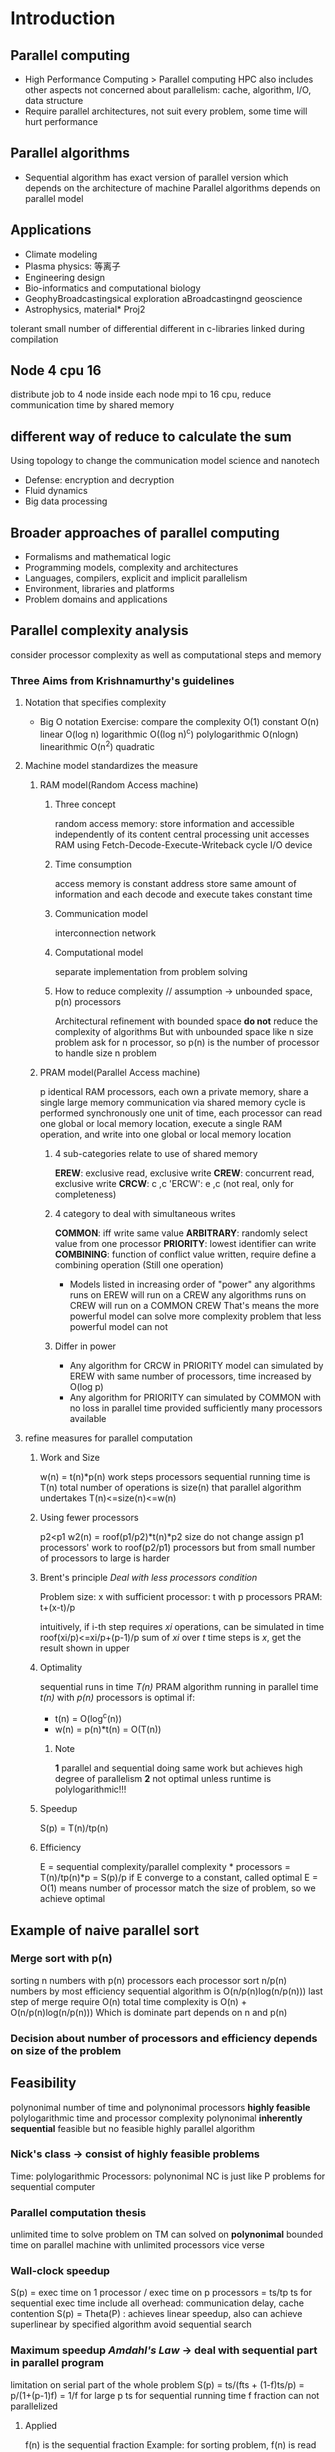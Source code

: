 * Introduction 
** Parallel computing 
   + High Performance Computing > Parallel computing 
     HPC also includes other aspects not concerned about parallelism: cache, algorithm, I/O, data structure 
   + Require parallel architectures, not suit every problem, some time will hurt performance 
** Parallel algorithms
   + Sequential algorithm has exact version of parallel version which depends on the architecture of machine 
     Parallel algorithms depends on parallel model 
** Applications 
   + Climate modeling 
   + Plasma physics: 等离子
   + Engineering design
   + Bio-informatics and computational biology 
   + GeophyBroadcastingsical exploration aBroadcastingnd geoscience 
   + Astrophysics, material* Proj2 
  tolerant small number of differential 
  different in c-libraries linked during compilation 
** Node 4 cpu 16
   distribute job to 4 node 
   inside each node mpi to 16 cpu, reduce communication time by shared memory 
** different way of reduce to calculate the sum 
   Using topology to change the communication model  science and nanotech 
   + Defense: encryption and decryption 
   + Fluid dynamics 
   + Big data processing 
** Broader approaches of parallel computing 
   + Formalisms and mathematical logic 
   + Programming models, complexity and architectures 
   + Languages, compilers, explicit and implicit parallelism
   + Environment, libraries and platforms 
   + Problem domains and applications 
** Parallel complexity analysis 
   consider processor complexity as well as computational steps and memory 
*** Three Aims from Krishnamurthy's guidelines 
**** Notation that specifies complexity 
     + Big O notation 
       Exercise: compare the complexity 
       O(1) constant 
       O(n) linear 
       O(log n) logarithmic 
       O((log n)^c) polylogarithmic 
       O(nlogn) linearithmic 
       O(n^2) quadratic 
**** Machine model standardizes the measure 
***** RAM model(Random Access machine)
****** Three concept 
       random access memory: store information and accessible independently of its content 
       central processing unit accesses RAM using Fetch-Decode-Execute-Writeback cycle 
       I/O device
****** Time consumption  
       access memory is constant
       address store same amount of information and each decode and execute takes constant time 
****** Communication model 
       interconnection network
****** Computational model 
       separate implementation from problem solving
****** How to reduce complexity // assumption -> unbounded space, p(n) processors  
       Architectural refinement with bounded space *do not* reduce the complexity of algorithms
       But with unbounded space like n size problem ask for n processor, so p(n) is the number of processor to handle size n problem
***** PRAM model(Parallel Access machine)
      p identical RAM processors, each own a private memory, share a single large memory 
      communication via shared memory 
      cycle is performed synchronously 
      one unit of time, each processor can read one global or local memory location, execute a single RAM operation, and write into one global or local memory location 
****** 4 sub-categories relate to use of shared memory 
       *EREW*: exclusive read, exclusive write 
       *CREW*: concurrent read, exclusive write
       *CRCW*: c             ,c
       'ERCW': e             ,c        (not real, only for completeness)
****** 4 category to deal with simultaneous writes 
       *COMMON*: iff write same value 
       *ARBITRARY*: randomly select value from one processor 
       *PRIORITY*: lowest identifier can write 
       *COMBINING*: function of conflict value written, require define a combining operation (Still one operation)
       + Models listed in increasing order of "power"
         any algorithms runs on EREW will run on a CREW
         any algorithms runs on CREW will run on a COMMON CREW 
         That's means the more powerful model can solve more complexity problem that less powerful model can not 
****** Differ in power
       + Any algorithm for CRCW in PRIORITY model can simulated by EREW with same number of processors,
         time increased by O(log p)
       + Any algorithm for PRIORITY can simulated by COMMON with no loss in parallel time provided sufficiently many processors available 
**** refine measures for parallel computation
***** Work and Size 
      w(n) = t(n)*p(n)
      work   steps processors
      sequential running time is T(n)
      total number of operations is size(n) that parallel algorithm undertakes 
      T(n)<=size(n)<=w(n)
***** Using fewer processors 
      p2<p1
      w2(n) = roof(p1/p2)*t(n)*p2
      size do not change 
      assign p1 processors' work to roof(p2/p1) processors 
      but from small number of processors to large is harder 
***** Brent's principle /Deal with less processors condition/
      Problem size: x
      with sufficient processor: t 
      with p processors PRAM: t+(x-t)/p 

      intuitively, if i-th step requires /xi/ operations, can be simulated in time 
      roof(xi/p)<=xi/p+(p-1)/p
      sum of /xi/ over /t/ time steps is /x/, get the result shown in upper 
***** Optimality 
      sequential runs in time /T(n)/
      PRAM algorithm running in parallel time /t(n)/ with /p(n)/ processors is optimal if:
      + t(n) = O(log^c(n))
      + w(n) = p(n)*t(n) = O(T(n))
****** Note
       *1* parallel and sequential doing same work but achieves high degree of parallelism
       *2* not optimal unless runtime is polylogarithmic!!!
***** Speedup 
      S(p) = T(n)/tp(n)
***** Efficiency 
      E = sequential complexity/parallel complexity * processors = T(n)/tp(n)*p = S(p)/p
      if E converge to a constant, called optimal 
      E = O(1)
      means number of processor match the size of problem, so we achieve optimal 
** Example of naive parallel sort 
*** Merge sort with p(n)
    sorting n numbers with p(n) processors
    each processor sort n/p(n) numbers by most efficiency sequential algorithm is O(n/p(n)log(n/p(n)))
    last step of merge require O(n) 
    total time complexity is O(n) + O(n/p(n)log(n/p(n)))
    Which is dominate part depends on n and p(n)
*** Decision about number of processors and efficiency depends on size of the problem 
** Feasibility
   polynonimal number of time and polynonimal processors 
   *highly feasible* polylogarithmic time and processor complexity polynonimal
   *inherently sequential* feasible but no feasible highly parallel algorithm    
*** Nick's class -> consist of highly feasible problems 
    Time: polylogarithmic
    Processors: polynonimal
    NC is just like P problems for sequential computer
*** Parallel computation thesis 
    unlimited time to solve problem on TM can solved on *polynonimal* bounded time on parallel machine with unlimited processors
    vice verse 
*** Wall-clock speedup 
    S(p) = exec time on 1 processor / exec time on p processors = ts/tp 
    ts for sequential exec time 
    include all overhead: communication delay, cache contention 
    S(p) = Theta(P) : achieves linear speedup, also can achieve superlinear by specified algorithm avoid sequential search 
*** Maximum speedup /Amdahl's Law/ -> deal with sequential part in parallel program 
    limitation on serial part of the whole problem 
    S(p) = ts/(fts + (1-f)ts/p) = p/(1+(p-1)f) = 1/f for large p 
    ts for sequential running time 
    f fraction can not parallelized 
**** Applied 
     f(n) is the sequential fraction 
     Example: for sorting problem, f(n) is read data from disk 
*** Gustafson's Law -> divide the problem into sequential part and parallel part
    assume s+r =1 
    serial part and parallel part sum is 1 
    so the Maximum speedup is 
    S(p) = p+(1-p)s
*** *Two Laws applied depends on the problem*
*** *Two Laws predicting the maximum ahcievable speedup for given problem* ** Main idea of parallel add 
   1. use sufficient number of processors 
   2. apply Brent's law to reduce number of processors which has same run time 
   3. design a algorithm to apply the less processors condition 
   *After these 3 steps, from sub-optimal to optimal algorithm*
*** *Gus Law is more practical* 
    Gus Law means no fix size of the problem 
    So we can achieve high speedup by increase the performance on rest part, which means the parallelized part. 
    Amdahl's Law limited on serial part and has cap on whole performance 
*** Parallel add 
**** Sub-optimal version 
     sub-optimal problem is using n/2 processors
     Steps: log(n)
     Works: steps * processors = log(n)*n/2 = O(n)
*** Find maximum number in a n array
** Use extra space for EREW PRAM compare to CRCW PRAM 
   just copy the data and write result in extra space 
   Time penalty for simulation on lower PRAM is O(log(n))
*** Simulating concurrent reading and writing
    /Broadcasting/: concurrent read 
    /reducing/: concurrent write 
    
* Prefix sum
** Sequential 
   size = N-1
   depth = N-1
   size/depth = 1
   reduce depth by increasing size 
** Upper/Lower 
   Take 2 elements as a unit, 
   divide problem into stages, first stage compute adj two elements 
   next stage send result to your adj stage and do sum N/2 times 
   and so on, 
   O(logN)
   require N/2 processors, so size is N/2logN, not optimal but efficient 
** Odd/Even 
   divide into half 
   each operation add two level of complexity 
   size if 2N-logN-2<N/2logN, but still not optimal
** Optimal 
   have n/logn processors 
   n/logn to one processors 
   divide /logn/ blocks 
   calculate each block
** Ladner and Fischer's 
   hybrid the odd/even and upper/lower 
   class of algorithms Pj(N) for j>0
*** P_0(N) -> upper lower 
    always doing last half part for UL has 1 step less than OE
*** P_1(N) -> odd even
    first half for smaller size 
* Parallel architecture and APIs 
  PRAM model is for computational usage, but hard to implementation, such as unbounded processors
  Also constant time to access shared memory across all processors 
  consider possible architecture solution for parallelism and additional complexity
** PRAM consideration 
   Consider N processors and M memory as shared variables 
   PRAM implementation must specify how processors and memory location are arranged 
** Flynn's classification of parallel computing 
   Consider on two fundamental stream: instruction and data 
*** SISD: single instruction single data 
    IO <-> Control unit -instruction-> PE <-data-> M
                <-----------instruction-------------
*** SIMD: single instruction multiple data 
    applications with lots of data parallelism
    most cost efficient machine 
    single control instruction broadcasts to many processing unit 
*** MISD: NO computer widely using this 
*** MIMD:
    shared memory MIMD machine, standard processor and standard memory, connected via fast bus 
    von Neumann is SISD machine, but can simulate SIMD by providing multiple input bus 
    if processor can send different instruction to each ALU then the machine is MIMD
** Schwartz's parallel machine class 
   separate processors with memory 
*** Paracomputer -> Symmetric multiprocessor (SMP) machine   
    Shared memory: SMP symmetric multiprocessor
    processors communicate via shared memory
**** Feature
     access data via global known address space 
     hardware ensure all processors has same access to memory by using single address space 
     program is easy 
     closely approximate PRAM model 
**** Example 
     Intel Xeon
     AMD Athlon MP
     Opteron 200
*** Ultracomputer -> Distributed shared memory  
    Distributed memory: DSM distributed shared memory
    processor access on own memory on constant time but remote memory takes longer 
**** Feature
     hardware only response for delivery message, also called message passing machine 
     can scale up with less cost 
     no need to maintain global consistency 
**** Example 
     IBM Scalable Power Series 
** Uniformity of shared memory access 
   depend on interconnection network
*** UMA uniform memory access
    equal access time to any given memory location 
**** Feature  
     all data store in cache 
     caches can improve performance but need keep cache coherency 
*** NUMA non-uniform 
    access delay depends on location 
**** Feature 
     access to local memory is fast, but remote is slow 
     cache problem exist for single address space system 
*** COMA cache contents only, data migrate to request processor 
** Coprocessors 
   GPUs and Xeon PHi
   coprocessor has own memory and processing element
   program and data transferred between main memory and coprocessor memory
** Implicit vs Explicit 
*** Parallelism implicit/explicit
    parallel algorithm explicit required or not 
*** Decomposition implicit/explicit
    pieces of parallel program explicitly defined or not 
*** Mapping implicit/explicit
    map to different processors 
*** Communication implicit/explicit
    communication between pieces of program
** Thread model
   suitable to run on a single machine
   coprocessor consider as separate machine 
   java apply transparency to run on GPUs
** Process model for parallelism 
   main thread -> create new threads as needed 
   processes run on individual machine -> communicate by sending message, process number is global 
*** Hybrid model 
    communication + multi threads 
** SPMD and MPMD
   Single Program Multiple Data 
   Multiple program Multiple Data 
*** Usage 
    categorize the way parallel program written, not architecture
    Different program on master and slave consider as MPMD, otherwise is SPMD
* Inter-connection network   
** Types of network 
*** Buses 
    partial connected 
    matrix connection 
**** Multi-bus systems -> consider connection on memory, processors are always fully connected  
     + full b-bus memory connection with p processors and m memories 
       require b*(p+m) connections 
     + partial 
       require b*(p+m/g), g>1
     + single 
       require bp+m 
**** Bus characteristics 
     bus master: each node on bus has this 
     bus request: request to use a bus 
     bus grant or bus busy: response to req 
     O(1/n) available bandwidth to each node 
     minimum latency: O(1) without contention, ignore propagation delay
*** Statics network
    fixed point-to-point connections between modules in system, each is dedicated communication channel 
**** factors effect latency 
     number of hops 
     bandwidth 
     routing tech/algorithm
**** Topological properties of static networks 
     degree: d 
     diameter: k, longest paths from arbitrary two nodes 
     cost: c = dk
     measurement of complexity of cost is O(dk)
     for fully connected network: O(n), k=1, d=n
     for ring network with 10 node: d = 2, k = 5, O(10), k = roof(k/2), d = 2, c = O(n)
     for mesh network: d = 4, k = 6, O(24), k=i+j-2
     for torus network: 
     for hypercube network: n=2^t, k=t, d=t, O(log^2n) 
     for tree network: k<=2log_d(n), twice the height of the tree, 
***** Other properties 
      bisection width: smallest number of edges to separate network into halves 
      planarity: embedded network in plane without edge crossing 
      symmetry: node topologically same 
**** hypercube vs tree 
     hypercube is hard to divide into two where tree is easy (cut edges to separate)
**** Question: Optimal cost 
*** CCC networks -> cube connected cycles, replace each node with cycle 
    Degree is constant 
    each cycle has constant degree and diameter, communication inside the cycle has less cost 
    n=2^t hypercube, with replace has t2^t nodes, 
*** Switching networks 
    2 input, 2 output, connection based on configuration
    complexity depends on number of switches    
    Rearrange networks connection to connect one node with other which is not connected now 
**** Crossbar network 
     has complexity O(n^2)
     nxn crossbar network consider as n-bus with single bus memory connection 
     minimum latency is O(1), but complexity will be very high 
     require n^2 switches 
**** Clos network
     N input N output
     N = rn
     require 2rnm+m*r^2 switches 
     r*(n*m) -> m*(r*r) -> r*(m*n)
     inside () is crossbar switch
***** Blocking properties 
      + m>=2n-1 
        strict-sense nonblocking 
      + m>=n 
        rearrangable nonblocking 
***** Complexity
      when m=n 
      complexity is 2Nn+2Nr < N^2 for choosen n and r, larger than specific value 
**** Multi-stage Clos Network
     replace rxr crossbar in center stage with Clos network will increase total stage from 3 to 5, but reduce switching complexity of center stage 
**** Benes Switching network 
     RN Clos network with m=n=2, r=N/2, no need for inside crossbar switch network 
     stages = 2logN-1,
     complexity = r*stages = NlogN-N/2
     O(NlogN-N/2)
**** Omega switching networks
     O(nlogn)
     logn stages 
     n/2 switch modules 
     minimum latency is O(logn)
**** Omega switching network vs Benes switching networks
     Omega is blocking, Benes is non-blocking 
* Systolic algorithm 
  consider the flow of data through an array of processing elements 
  no access to global memory, but just to values from adjacent processing elements
** Processor model 
   input buffer -> local memory -> output buffer
** Sorting 
   with n processors array 
   O(n), 
   speedup O(logn)=O(nlogn)/O(n)
** Matrix vector multiplication 
   each row sequentially come to one processor
   multiply by a element in vector 
   from x1a11 to x4a14
*** Using a ring network
    continuously multiply and add option
** Matrix matrix multiplication 
   same idea, put matrix B's row into processor rows 
*** Using ring networks
    A move to left 
    B move to upper 
** Cannon's algorithm 
   NxN Torus(ring) of processors
   switch a(i,j) vertical: i switch
   switch b(i,j) heirachical: j switch
*** Algorithm  
    1.Initially Pij begins with aij and bij
    2.ai move to ai-1, bj move to bj-1
    3.multiply and add 
    4.move and repeat
** Odd-even bubble sort 
   switch between neighbours one different step 
   odd step switch 1,2 3,4 ..
   even step switch 2,3 4,5 ..
** Shear sort 
   Using mesh, similar with odd-even, but using mesh connection, not only linear connection 
   sort each row, odd even row has different order
   sort each column, with same order, from small to large
   Using the sneak shape of sort in rows to avoid the same order sort problem
   logn+1 phase
   each row or column sort require sqrt(n) time using odd-even sort 
   total time is sqrt(n)(logn+1)
* Communication
  shared memory do not explicitly require communication pattern, but underlying machine may require, as they may use distributed memory
** Time 
*** Time to send message 
    startup time + message sending time 
    tm = ts + tb*l
*** Total parallel run time 
    tp = t_comp + t_comm
*** Speedup 
    S = ts/tp = ts / t_comp + t_comm
** Granularity 
   granularity = computation time / communication time 
*** Approach to increase granularity 
    decreasing distribution 
** Communication primitives 
   same primitives: TCP to ensure parallel program is portable 
   higher level abstraction: communication API like RMI provide communication subsystem
   will incur performance loss 
** Communication on MPI
*** Common arguments 
    Destination ID
    Message type 
    Data type and content 
*** Blocking send 
    send blocking and data in send buffer will persistent until other process received the message 
*** Local blocking send 
    when send is finished then return send 
    when receive completed delete from sending buffer 
*** Non-blocking send 
    immediately return 
    buffer data is possible 
*** Non-blocking recv 
    polling a device for I/O
    wastes CPU cycle if called too many times without actual recv
*** Unicast 
    1 to 1
*** Broadcast
    1 to many 
*** Gather 
    many to 1
*** scatter 
    send many data each to a node 
*** reduce 
    many to 1 with function 
*** Prefix 
    send result of different math function over data item to each of nodes 

   unicast is inefficient 
   better broadcast: 1->2, 1,2->3,4 but bandwidth of network may not support this operation    
* Sorting 
** Sequential sorting 
   worst for merge sort: O(nlogn)
   average for quick sort: O(nlogn)
   so w(n)=O(nlogn), with p(n)=n, best t(n)=logn
** Rank sort 
   by shared memory, each processor can access the array 
   calculate the position of each element, and put it in correct position 
*** By n processor 
    by n processor find position of one element requires O(n), and no other operation is needed, 
    efficiency : nlogn/n^2 = logn/n
*** By n^2 processor 
    pi,j doing comparation of ai and aj O(1)
    reduction across i, compute bi, O(logn)
    so sorting is accomplished in O(logn)
    where w(n)=n^2logn, efficiency is 1/n
**** Using CRCW
     with concurrent write, reduction will finished in O(1)
     so efficiency is nlogn/n^2 = logn/n
     O(logn)
** Compare and exchange 
*** Balanced implementation
    P1              P2
    send(A,P2);     recv(A,P1);
    recv(B,P2);     send(B,P1);
    if(A>B)         if(A>B)
    A=B;            B=A;
    for merge sort, this operation will keep lower elements in P1 and larger elements in P2
** Parallel merge sort and quick sort 
   O(n) computational steps 
   for merge, last merge two array of N/2 require this complexity 
   for quick, hypercube can provide efficient implementation
** Bitonic Mergesort 
*** bitonic sequence 
    unique peak and vale
    switch elements in first half with last half, compare and switch a_i and a_i+n/2
    then get two sub bitonic list 
    then repeat compare and switch in two bitonic list 
    O(logn)
    just an operation to sort bitonic list 
**** Problem 
     have to start with bitonic list 
*** bitonic sort 
    1. build bitonic list for single element.
    2. merge lists and sort with bitonic sort algorithm 
    3. log(n) steps get sorted n elements list        
**** Complexity 
     O(log^2(n))
     for build the bitonic list require logn stages, inside each stage require logn bitonic sort
** Processor optimal parallel algorithm 
   two sorted list, assign number to each of them by processor number 
* Searching 
** EREW searching 
   N - processors; n - elements 
   1.broadcast x to each processor require logN
   2.each processor do search on n/N elements 
   total complexity is logN+logn/N = O(logn), no improve 
** CREW searching 
   no broadcasting 
   with modified binary search can achieve real speedup 
*** Algorithm
    each stage, array divided into N+1 by assign N subarrays check point to each processor, 
    each processor check boundary and whether target in left or right side
    then can find the target in 1/N+1 length subarray 
*** analysis
    O(log_N+1(n+1))
    speedup = log_2(n)/log_N+1(n+1) = log_2(N)
** CRCW searching 
   using Priority policy to resolve conflicts in constant time 
   A list no need to be unique list 
* Parallel algorithms tech 
** Classes of parallel algorithm 
*** Embarrassingly parallel 
    each processor get 1/N computation and independently done 
*** Parametric 
    require evaluating function f(x0..xn) for all possible combination 
**** Example 
     simulation of physical system 
     simulated with large number of different starting conditions 
     each simulation is independent
*** Data parallel 
    divide input data into completely independent part 
    SPMD model is indicative of data parallel problem 
*** Task parallel 
    uses pipelining to process and achieve speedup
    MIMD
*** Loosely synchronous 
    no global synchronization, but require communication between processors for next computation 
*** Synchronous 
    global synchronization after each step 
*** Master/slave 
    master scatter data and gather result 
** Geometric transformations of image 
   embarrassingly parallel, each pixel is independent
*** Shifting
    change coordinates of each pixel by given amount 
    x' = x+deltax
    y' = y+deltay
*** Scaling 
    multiplying each coordinate by some factor 
*** Rotation 
    x' = xcos+ysin
    y' = -xsin+ycos
*** Clipping 
    eliminates points that not within some boundaries 
*** Image smoothing
    x' = average of 9 pixels 

** Partitioning 
   n^2 data, partition to P blocks 
*** Square 
    tcomm = 8(ts+n/sqrt(P)tdata)
*** Row
    tcomm = 4(ts+ntdata)
** Mandelbrot set 
   Embarrassingly parallel
*** Problem 
    equally divide region do not means equally divide computation 
*** Dynamic load balancing 
**** Centralised 
     single master process holds tasks queue and handles division of tasks 
**** Hierarchical and decentralised 
***** Main master with mini master 
***** Extension of above: tree structure
***** Receiver-initiated and sender-initiated: 
** Monte Carlo Methods 
   put dart in unit square region 
   x^2+y^2<=1 is roughly pi/4
   all dart can be thrown in parallel 
*** randomness problem
    ensure all processor has same random seed 
    x_i+1 =( ax_i + c ) mod m
    a=16807 m=2^31-1
*** Parallel random 
    x_i+1 = ( ax_i + c ) mod m
    x_i+k = ( Ax_i + C ) mod m
    A=a^k 
    C = c(a^k-1+a^k-2..a^0)
** N-Body
   N particles, p processors 
   each processor with N/p particles 
   each processor calculate center of mass of this cluster 
*** Problem
    particles assigned to processor will move out 
    dividing space may lead to unbalanced load 
    using cluster to calculate center of mass will reduce computation complexity
*** Barnes-Hut -> find clusters of particles in N-body problem
    divide the region by points inside the region -> using octree construct to subdividing cube into 8 smaller cubes 
    if single region has multiple points, then partition 
    compute the center of mass in subtree, and parents calculate the force from subtree's center of mass to itself 
    first look at the root center of mass, by theta critiera judge if it's good enough to represent the root. 
    if is not good enough, go to children and calculate the 
**** compute force on each particle i 
     for octree, if the children from same parent, they have force on each other, but they do not have force on their parent
     the open angle determine a particle is inside or outside 
*** Orthogonal recursive bisection 
    divide the region by number of points, each children has half children.
    like a balance tree 
    problem: need to compute the line position 
**** Problem with octree 
     some processor may not obtain a particle 
**** Method 
     always divide space into balance groups 
     change axis each time 
     
** Jacobi iteration 
   Ax=b
   D=A_diagonal 
   R=A_remain
   Dx=b-Rx
   x=D^-1(b-Rx)
   x^k+1=D^-1(b-Rx^k)
*** Usage 
    solve Laplace's equation 
    d^2f/dx^2 + d^2f/dy^2 = 0
    solution space is discretized into large number of points and finite difference method applied 
*** Converge -> for sparse matrix 
    as O(logn) steps 
    with N processors t(n) = log(n)
*** Gauss-Seidel relaxation 
    in k-th iteration, using already calculated fk rather than fk-1, others using fk-1 result 
*** Red-Black ordering 
    divide the point into black and red, each color is not neighbouring to other. so we can do iteration parallel based on neighbour's result 
*** Multi-grid 
    computes solution on a coarse grid first, then progressively on finer grids 
    logn level with size 2^tx2^t
*** Centralised program termination 
    master thread decide when to terminate 
**** Task queue is empty
**** every slave process is idle and has made a req for another task without any new task generated 
*** Decentralised program termination 
    problem is not all computations end with a particular solution 
**** Application-specified termination condition exits throughout the collection of processes at time t
**** No messages in transit between processes at time t 
     but some message could in transit and not arrive yet 
*** Acknowledgement message 
    use req/ack message, each process has two states, active and inactive 
**** Algorithm
     1.Initiate as inactive, wait to receive task from another process 
     2.receive first task from Pp, Pi set to active, Pp set to parent of Pi
     3.Pi may send msg to other P and expects an ack
     4.If receive task from other P, immediately send ack back
     5.when ready to be inactive, send ack to parent 
**** Inactive critiera 
     local termination met
     transmitted ack to all tasks 
     received ack from every sent task 
**** Note 
     last condition ensure each process must inactive before its parent
     termination structure is a tree
*** Ring termination algorithms
**** Considerations 
     not allowed to reactive after reaching local termination -> single pass ring termination 
     allowed to reactive -> dual pass ring 
**** single pass 
     1.P0 decide to terminate, send a token passed to Pi
     2.when Pi recv token and has already terminated, pass token onward to Pi+1, otherwise wait for local termination condition then pass the token, Pp-1 pass token to P0
     3.when P0 recv token, global termination 
**** Dual pass 
     1.P0 becomes white when it has terminated and generates a white token to P1
     2.As before, the token passed through the ring from one process to the next when each process has terminated, but color of the token may be changed. 
       If Pi sends a task to Pj and j<i(earlier in the ring), Pi becomes a black process; otherwise is white.
       Black process will color a token black and pass it on, a white process will pass with its original color 
     3.P0 recv a black token, it passes on a white token, if receives a white token, all process terminated. 
*** Tree Termination Algorithm
    apply the ring algorithm
*** Fixed energy distribution termination 
    1.all energy held by a single master process 
    2.each process hand out any energy it has to other process when requesting a task be done
    3.Idle processes pass energy back either directly to master or other process that req the work to be done 
    4.One significant disadvantage is finite precision and adding partial energies may not equate to original energy 
    5.one possible solution is to use a large enough integer to cope with number of divisions 
* Matrices and Guassian Elimination 
** Simple consideration 
   with n processor, can assign each row to one processor 
   with n^2 processor, can assign each result to one processor 
   with n^3 processor, can using extra processor to achieve logn by sum reduction
*** Problem 
    overhead and not possible to have such number of processors
** Recursive subdivision 
   divide into four sub matrix and recursive until s=1
** Gaussian elimination
   solve x for Ax=b
   multiple -a_j,i/a_i,i to eliminate one variable 
*** Problem 
    a_i,i = 0 
    then means ith row do not contain this variable, swapped this row 
    partial pivoting: can be done in O(logn) to swap all rows satisfy this 
*** Parallel 
    assign each row to one processor 
    but each processor need to wait last row's result and eliminate variable based on this 
    so idle time is high 
**** Solution 
     cyclic-striped partitioning, keep all processor busy for a greater period of time   
* Hypercube and Embedding
** Broadcasting in networks
   broadcast(i,X)
   for j from 0 to n/2-1
     do t1 and t2 in parallel 
       t1: (i+j mod n) send X to (i+j+1 mod n)
       t2: (n+i-j mod n) send X to (n+i-j-1 mod n)
     done 
   done
*** Mesh network
    n rows and m columns, 1<=i<n, 1<=j<m, completes in O(n+m) round 
    doing previews algorithm in rows and columns 
*** hypercube 
    n=2^t nodes, nodes numbered using t bit binary strings and two nodes are connected iff their numbers differ in exactly 1 bit position,
    O(t) rounds
    for i from 0 to t-1
      for j from 0 to 2^i-1 in parallel 
        node u+j send X to u+j+2^i
      done 
    done
** Sum numbers stored in hypercube in O(t), and store sum in node 0 at the end 
   two column of processors 
   first from 0 to 2^t-1 -1, second from 2^t-1 to 2^t
   
   for i=t-1 down to 0 
     for p=0 to 2^i -1
       p+2^i send to p
       p do sum 
     done 
   done
   O(t) -> O(logn)
** Prefix sum for hypercube in O(t^2) rounds 
   broadcast in hypercube require O(t)
   
   if(t>1)
     do t1 and t2 in parallel
       t1: prefix(0,1,..2^t-1 -1)
       t2: prefix(2^t-1,..2^t -1)
     done
     2^t-1 -1 send value to 2^t -1
     broadcast(2^t-1, sum)
     node in second column add this value to their current sum 
   else
     node 0 send to node 1
     node 1 add sum 
   done
   
   recursion is O(t), inside broadcast is O(t)
   so O(t^2)
** Optimal hypercube prefix sum 
   O(t) steps, ai holds the initial data element for processor i 
   use a cube instead of two lines 
   
   for 8 node hypercube, edge has logn=3 direction, each time do one direction sum, after logn steps all node store the result
** Hypercube bitonic mergesort 
   on 2^t nodes require t phase
   O(t^2) in total 
   t for generate bitonic list, t for bitonic sort
** Embeddings into hypercube   
   how one graph can be contained within another graph 
   allows algorithms designed for a given graph to be executed on another graph without changing algorithm
   *a hypercube on N=2^t nodes contains every N-node array as a subgraph*
   any such array can be embedded into a hyper cube
**** Terms 
     wraparound: torus 
**** Lemma 
     N-node hypercube contains an N-node linear array as a subgraph for N>=4
     proof: consider N from N/2, two N/2 circle can combine to a N cycle, 
*** Gray codes 
    Hamiltonian cycle in hypercube defined by Gray code 
*** Cross product of graphs 
    examples in Page18
    node in each graph do combination as new node, if contains connected part, in new graph, this two node should connected
**** Lemma 
     For any k>=1 and t=t1+t2+..+tk the tD hypercube on 2^t nodes, can be expressed as cross product Ht=Ht1xHt2x..xHtk
     proof: tD hypercube is product of H1 which is 1D of 2 node line.
     so: 
     + multidimensional array is cross product of linear array
     + hypercube is cross product of smaller hypercube 
     + linear array is subgraph of a hypercube 
**** Lemma 
     If G=G1xG2x..Gk and G'=G1'xG2'x..Gk' and Gi is a subgraph of Gi'(1<=i<=k), then G is subgraph of G'
     proof: set d(v) is map G->G', so (u,v) is an edge of G, then (d(v),d(u)) is an edge of G'. 
            since if (u,v) is edge in G, so there is a j such that (uj,vj) is an edge of Gj and ui=vi for all i!=j.
            hence for same j, (d(uj),d(vj)) is an edge of Gj' and ..., thus (d(u),d(v)) is an edge of G'.
     conclude: 
     + 2^t1xx^t2..2^tk array is a subgraph of 2^t node hypercube when t=t1..tk
     + any 2^t node array of any dimension is a subgraph of 2^t node hypercube 
     + any M1xM2..Mkis contained in an N node hypercube
       N= 2^(logM1+logM2+..+logMk)
     figure for proof in Page13
*** Containment of complete binary trees 
    hypercube on N nodes does not provide embedding of an N-1 node complete binary tree 
    consider on parity of hypercube node. if contains odd 1's in label then is odd parity, otherwise is even parity 
    so hypercube has N/2 odd node and N/2 even node, and they should not connected to same parity
    now consider on complete binary tree, each level is a kind of parity. so the number can not equal 
**** N node doubly rooted complete binary tree(DRCB) contains in hypercube 
     replace root with two connected node 
     DRCB contains an N-1 node complete binary tree with dilation 2
**** Dilation 
     dilation of d for embedding means that each edge of the contained graph is stretched over at most d edges of the containing graph
     so by definition 
     DRCB by replace root has dilation of 1, N hypercube contains two N/2-1 completed tree
     or by a generate a N-1 hypercube with dilation 2, one N-1 completed tree 
     e.g. shown in Page14
**** Alternative embedding of a tree 
     leaf node of N, total number in this tree is 2N-1, but leaf node is unique N, can be embedded in N hypercube 
     not each element in tree maps to one element in hypercube
     edge in tree can map to a edge or node in hypercube 
     internal node maps to left child
     any computation on the tree uses only nodes on one level can be performed in one step on hypercube 
*** General aspects of embeddings 
**** Load 
     dilation is from less node to more node 
     load is from more node to less node, in less node graph, how many nodes from more node maps to one node in less graph 
     time on embedding graph will be LT, L is load, T is original time 
**** Expansion 
     ratio of the number of nodes in the containing graph to the number nodes in the contained graph.
     e.g. N/2-1 completed binary tree can be embedded in an N node hypercube with expansion N/(N/2-1)=2, load 1 and dilation 1
**** Congestion 
     maximum number of edges of the contained graph that are embedded using any single edge of the host graph
*** Goal of embedding 
    minimum dilation, load, expansion and congestion 

* Extended parallel processing models
** Overview 
   PRAM model is good for thinking about parallel algorithms
   complexity analysis of PRAM is mostly suitable for symmetric multiprocessor architecture(SMP) and less for message passing 
   SMP is difficult to achieve at large scale, communication complexity needs to be included into model 
   so should have a model take communication complexity into account in one complexity measure 
** Module Parallel computer 
   consists of N modules with M memory locations distributed uniformly over modules, fully connected 
*** Complexity analysis 
    each module has one processor, communication like PRAM but no shared memory 
    module can access req to other module in O(1)
    memory req received can be serviced in O(1)
    best case: if all modules access different memory locations in a given parallel step, then memory access takes place in O(M/N) time, each module must service at most M/N req, if M=N O(1)
    worst case: if all modules access same module then O(N), single module service all N req
*** Simulating PRAM on MPC
    Assume M=N, every module has single memory location 
    for best case, k steps on PRAM will O(k) on MPC
    for worst case, increase by a factor of N 
    for avg case, assume memory access are uniformly distributed at random, the slowdown factor is O(logN/loglogN)
**** Communication analysis 
***** Balls in bins theorem 
      if N accesses are made in total to N modules at random, exists a module that receives O(logN/loglogN) accesses, with high probability some modules get no access 
      if m=n, then 0.37n is empty 
** Bulk Synchronous processing model 
   BSP abstract machine consists of a collection of p abstract processors, each with local memory, connected by an interconnection network.
   this networks properties are time to do a barrier synchronization(l) and rate at which continuous randomly addressed data can be delivered(g)
   BSP parameters are determined experimentally for each parallel computer 
   Map Reduce directly modelled by BSP
*** Reason for BSP
    provide a simple cost function for analyzing the complexity of algorithms
    efficiently simulate several other models of parallel computation 
*** Supersteps 
    computation where each processor uses only local held values 
    global message transmission from each processor to any subset of the others 
    barrier synchronization 
*** Barrier Synchronization 
    take place at regular interval of time L, controlled by program 
    L is constrained below by minimum time taken to do a barrier synchronization
    L is constrained above by program, larger L larger granularity
    Larger L harder to optimal, as harder to assign work to processors until they finished their L time work 
    after each L, if all finished, then synchronization, otherwise continuous this supersteps for another L
**** Assumption 
     communication and sync via a router, so need good router algorithm 
     require network guarantees like maximum message latency are required in this case 
**** Why p threads per processor 
***** Example bitonic merge sort 
      with log^2n for n processors and p elements if p=n
      for p=nlogn, p/nlogp = lognlog^2(nlogn)
***** By using BSP
      if p=n, access probability is logn/loglogn, so run time is logn/loglogn*log^2n
      if p=nlogn, so run time is logn/loglogn * lognlog^2(nlogn) = log^2(nlogn), matches the PRAM for larger list to sort 
**** Parallel slackness 
***** Definition 
      if program written for p threads run on n processors and p>>n, p=nlogn, then there is some parallel slackness 
      slackness allows work, including communication costs, to be distributed and balanced more easily, than for p=n or p<n
***** Proof 
      for p=n, access probability is logn/loglogn, 0.37 processors will be idle, cost optimal outcome would have machine servicing n memory access using n processors in O(1)
      for p=nlogn, each processor will get no more than 3logn, implemented by network in optimal time bound O(logn)
      using balls in bins, m=nlogn
***** note 
      in a superstep, BSP machine simulates one step of each thread 
      then p memory access will be spread evenly, about p/n processor, then will be able to execute this super step in optimal O(p/n) time with high probability
*** Computational and communication analysis 
    1/g -> bandwidth
    l -> sync time 
    assume a program with S superstep, then ith execution time is 
    wi+ghi+l
    wi is work time, hi is longest message, 
    so total time is
    W+gH+lS
*** Balancing computation and communication: Broadcast example 
    m memory location spread uniformly over p threads 
    one copy to each of n processors can be accomplished in log_d(n) supersteps using d-ary tree 
    each superstep, each processor transmit d copies to distinct processors : dglog_d(n)
    after communication, elements replicated m/n-1 times in each processor 
**** Objective 
     find d to balance computation and communication cost, at least granularity should not exceed 1
     dglog_d(n)=m/n for d,
     solve d=m/gnlogn*log(m/gnlogn)
     and L=gd for super step size to achieve O(m/n)
*** Matrix multiplication 
    mxm matrix, using n<m^2 processors 
    so each processor do (m/sqrt(n))^2 sub matrix calculation
    should recv m/sqrt(n) rows or columns from A and B, each row or column contains m elements 
    so 2m^3/n additions and multiplication and receive 2m^2/sqrt(n) message
    as n<=m^2, so 2m^3/n>=2m^2/sqrt(n)
    consider each processor get uniformly distributed elements of A and B, 2m^2/n per processor, each processor replicates each of its elements sqrt(n) times and sends them to sqrt(n) processors need this data 
    the number of transmission per processor will indeed be 2m^2/sqrt(n)
    for BSP model, O(m^3/n) achieved provided g=O(m/sqrt(n)) and L=O(m^3/n)
    only one super step, with g and H=2m^2/sqrt(n), W=2m^3/n. so total O(m^3/n)


* -------------------------

* Review lectures 
** Intro 
   write pusedu algorithm 
   models 
   all examinable 
** Prefix sum 
   tt problems 
   analysis of algorithm 
   optimal prefix sum
** Architecture
   SIMD/MIMD machine 
   algorithm matters 
** Interconnection 
   switching networks 
** Systolic 
   write down algorithm 
** Communication 
** Sorting 
   combine bitonic merge sort with switching networks 
** Searching 
** Techs
   know the partitioning or sth like that
   the approaches not equations 
   may problems include details of techs 
** Mat multiply and Gaussian elimination 
** Hypercube 
   broadcasting 
** BSP
   computation models 
   parameters and reason to use BSP 
   super step and involve, barriers and understanding of complexity 
** Comments on code 
   not actual write code 
   but algorithm in psudo code 
** Xeon phi question 
   
* Exam 
  show how to: draw diagram is acceptable 
  optimal: show complexity 
  definitions: remember them
  half is in slides, other half is solve problems in exam

** Q1
   a. optimal must have 
      + runtime 
        O(log^c(n))
      + work 
        w(n) = p(n)t(n) = O(T(n))
        no more work than sequential 
   up to now, get 4 marks 
   b. 
   1. t+(x-t)/p
      derive the Brent's principle 
   2. O(n) operations and O(logn) time 
      t = logn 
      logn + (n-logn)/p = O(logn)
      p = n/logn
      w(n) = n/logn * logn = O(n)
      so with n/logn processors, can be optimal 
      
** Q2 
   a. draw a array to show 
      optimal prefix sum: logn length blocks, n/logn processors
      steps1: break array into n/logn sub-arrays 
      steps2: low level sum can using odd-even sum that takes O(logn) steps 
      steps3: steps1 and 2 can take O(logn) in total, and w(n) is still T(n).
              so the algorithm is optimal 
      comments: no need to write odd-even algorithm 
                show this algorithm can run on EREW
   b. ring termination from Techs lecture 
** Q4 c 
   bitonic merge sort has same number of steps 
   and bm is just like a comparator do compare and switch operation 
   so apply this on this problem 
   using switches to achieve bitonic merge sort 
** Q4 d 
* TT review 
  know SUM(i^2) = n(n+1)(2n+1)/6
